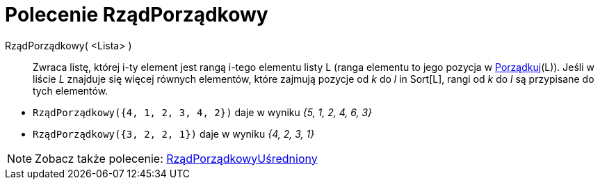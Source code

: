 = Polecenie RządPorządkowy
:page-en: commands/OrdinalRank
ifdef::env-github[:imagesdir: /en/modules/ROOT/assets/images]

RządPorządkowy( <Lista> )::
  Zwraca listę, której i-ty element jest rangą i-tego elementu listy L (ranga elementu to jego pozycja w
  xref:/commands/Porządkuj.adoc[Porządkuj](L)). Jeśli w liście _L_  znajduje się więcej równych elementów, które zajmują pozycje od _k_ do _l_ in
  Sort[L], rangi od _k_ do _l_ są przypisane do tych elementów.

[EXAMPLE]
====

* `++RządPorządkowy({4, 1, 2, 3, 4, 2})++` daje w wyniku _{5, 1, 2, 4, 6, 3}_
* `++RządPorządkowy({3, 2, 2, 1})++` daje w wyniku _{4, 2, 3, 1}_

====

[NOTE]
====

Zobacz także polecenie: xref:/commands/RządPorządkowyUśredniony.adoc[RządPorządkowyUśredniony]
====
